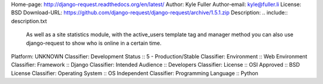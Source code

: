 Home-page: http://django-request.readthedocs.org/en/latest/
Author: Kyle Fuller
Author-email: kyle@fuller.li
License: BSD
Download-URL: https://github.com/django-request/django-request/archive/1.5.1.zip
Description: .. include:: description.txt
        
        .. image:: https://github.com/django-request/django-request/raw/master/docs/graph.png
        
        As well as a site statistics module, with the active_users template tag and manager method you can also use django-request to show who is online in a certain time.
        
Platform: UNKNOWN
Classifier: Development Status :: 5 - Production/Stable
Classifier: Environment :: Web Environment
Classifier: Framework :: Django
Classifier: Intended Audience :: Developers
Classifier: License :: OSI Approved :: BSD License
Classifier: Operating System :: OS Independent
Classifier: Programming Language :: Python
